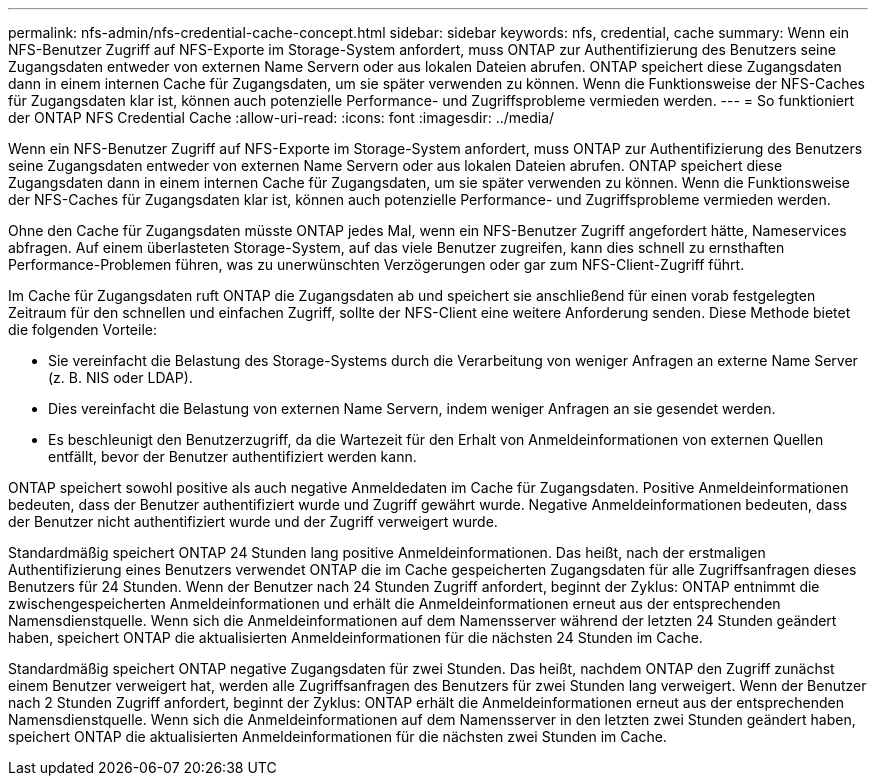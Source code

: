 ---
permalink: nfs-admin/nfs-credential-cache-concept.html 
sidebar: sidebar 
keywords: nfs, credential, cache 
summary: Wenn ein NFS-Benutzer Zugriff auf NFS-Exporte im Storage-System anfordert, muss ONTAP zur Authentifizierung des Benutzers seine Zugangsdaten entweder von externen Name Servern oder aus lokalen Dateien abrufen. ONTAP speichert diese Zugangsdaten dann in einem internen Cache für Zugangsdaten, um sie später verwenden zu können. Wenn die Funktionsweise der NFS-Caches für Zugangsdaten klar ist, können auch potenzielle Performance- und Zugriffsprobleme vermieden werden. 
---
= So funktioniert der ONTAP NFS Credential Cache
:allow-uri-read: 
:icons: font
:imagesdir: ../media/


[role="lead"]
Wenn ein NFS-Benutzer Zugriff auf NFS-Exporte im Storage-System anfordert, muss ONTAP zur Authentifizierung des Benutzers seine Zugangsdaten entweder von externen Name Servern oder aus lokalen Dateien abrufen. ONTAP speichert diese Zugangsdaten dann in einem internen Cache für Zugangsdaten, um sie später verwenden zu können. Wenn die Funktionsweise der NFS-Caches für Zugangsdaten klar ist, können auch potenzielle Performance- und Zugriffsprobleme vermieden werden.

Ohne den Cache für Zugangsdaten müsste ONTAP jedes Mal, wenn ein NFS-Benutzer Zugriff angefordert hätte, Nameservices abfragen. Auf einem überlasteten Storage-System, auf das viele Benutzer zugreifen, kann dies schnell zu ernsthaften Performance-Problemen führen, was zu unerwünschten Verzögerungen oder gar zum NFS-Client-Zugriff führt.

Im Cache für Zugangsdaten ruft ONTAP die Zugangsdaten ab und speichert sie anschließend für einen vorab festgelegten Zeitraum für den schnellen und einfachen Zugriff, sollte der NFS-Client eine weitere Anforderung senden. Diese Methode bietet die folgenden Vorteile:

* Sie vereinfacht die Belastung des Storage-Systems durch die Verarbeitung von weniger Anfragen an externe Name Server (z. B. NIS oder LDAP).
* Dies vereinfacht die Belastung von externen Name Servern, indem weniger Anfragen an sie gesendet werden.
* Es beschleunigt den Benutzerzugriff, da die Wartezeit für den Erhalt von Anmeldeinformationen von externen Quellen entfällt, bevor der Benutzer authentifiziert werden kann.


ONTAP speichert sowohl positive als auch negative Anmeldedaten im Cache für Zugangsdaten. Positive Anmeldeinformationen bedeuten, dass der Benutzer authentifiziert wurde und Zugriff gewährt wurde. Negative Anmeldeinformationen bedeuten, dass der Benutzer nicht authentifiziert wurde und der Zugriff verweigert wurde.

Standardmäßig speichert ONTAP 24 Stunden lang positive Anmeldeinformationen. Das heißt, nach der erstmaligen Authentifizierung eines Benutzers verwendet ONTAP die im Cache gespeicherten Zugangsdaten für alle Zugriffsanfragen dieses Benutzers für 24 Stunden. Wenn der Benutzer nach 24 Stunden Zugriff anfordert, beginnt der Zyklus: ONTAP entnimmt die zwischengespeicherten Anmeldeinformationen und erhält die Anmeldeinformationen erneut aus der entsprechenden Namensdienstquelle. Wenn sich die Anmeldeinformationen auf dem Namensserver während der letzten 24 Stunden geändert haben, speichert ONTAP die aktualisierten Anmeldeinformationen für die nächsten 24 Stunden im Cache.

Standardmäßig speichert ONTAP negative Zugangsdaten für zwei Stunden. Das heißt, nachdem ONTAP den Zugriff zunächst einem Benutzer verweigert hat, werden alle Zugriffsanfragen des Benutzers für zwei Stunden lang verweigert. Wenn der Benutzer nach 2 Stunden Zugriff anfordert, beginnt der Zyklus: ONTAP erhält die Anmeldeinformationen erneut aus der entsprechenden Namensdienstquelle. Wenn sich die Anmeldeinformationen auf dem Namensserver in den letzten zwei Stunden geändert haben, speichert ONTAP die aktualisierten Anmeldeinformationen für die nächsten zwei Stunden im Cache.
